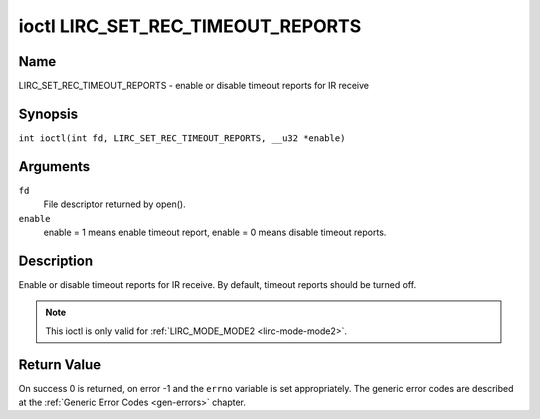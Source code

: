 .. SPDX-License-Identifier: GFDL-1.1-no-invariants-or-later
.. c:namespace:: RC

.. _lirc_set_rec_timeout_reports:

**********************************
ioctl LIRC_SET_REC_TIMEOUT_REPORTS
**********************************

Name
====

LIRC_SET_REC_TIMEOUT_REPORTS - enable or disable timeout reports for IR receive

Synopsis
========

.. c:macro:: LIRC_SET_REC_TIMEOUT_REPORTS

``int ioctl(int fd, LIRC_SET_REC_TIMEOUT_REPORTS, __u32 *enable)``

Arguments
=========

``fd``
    File descriptor returned by open().

``enable``
    enable = 1 means enable timeout report, enable = 0 means disable timeout
    reports.

Description
===========

.. _lirc-mode2-timeout:

Enable or disable timeout reports for IR receive. By default, timeout reports
should be turned off.

.. note::

   This ioctl is only valid for :ref:`LIRC_MODE_MODE2 <lirc-mode-mode2>`.

Return Value
============

On success 0 is returned, on error -1 and the ``errno`` variable is set
appropriately. The generic error codes are described at the
:ref:`Generic Error Codes <gen-errors>` chapter.
